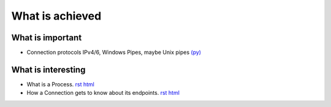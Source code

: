 


What is achieved
================

What is important
-----------------

- Connection protocols IPv4/6, Windows Pipes, maybe Unix pipes `(py)
  <https://github.com/amintos/akira/blob/playground/process/Listener.py>`__



What is interesting
-------------------

- What is a Process.
  `rst
  <process.rst>`__
  `html
  <process.html>`__


- How a Connection gets to know about its endpoints. 
  `rst
  <set_connection_endpoints.rst>`__
  `html
  <set_connection_endpoints.html>`__




